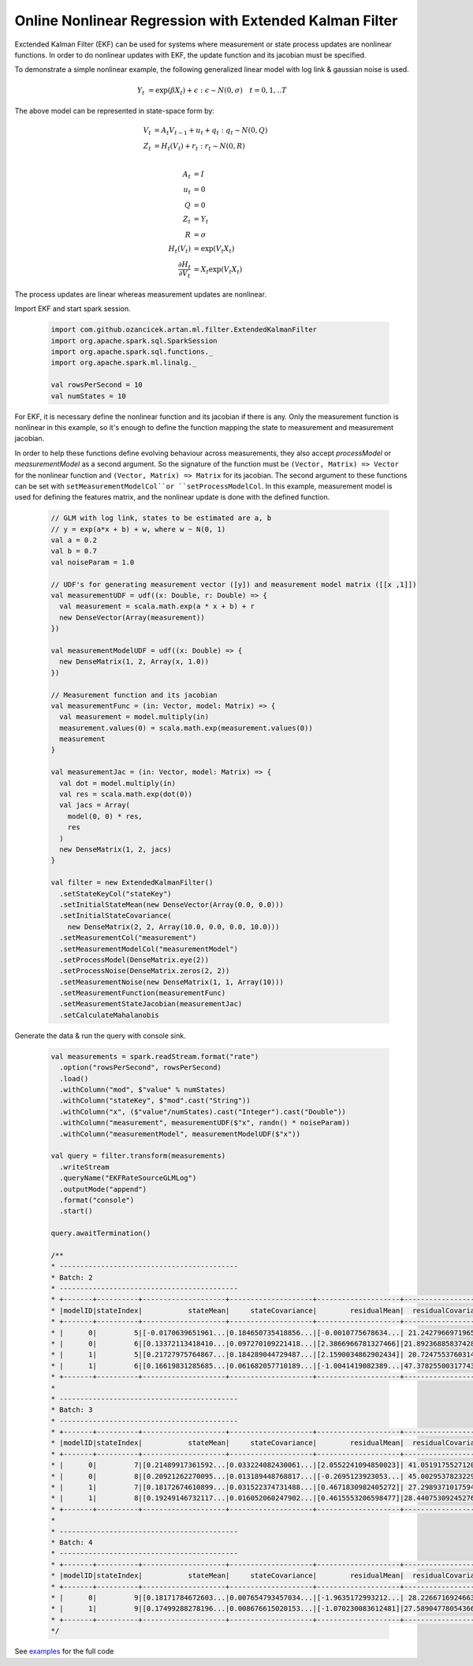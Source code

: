Online Nonlinear Regression with Extended Kalman Filter
=======================================================

Exctended Kalman Filter (EKF) can be used for systems where measurement or state process updates are nonlinear
functions. In order to do nonlinear updates with EKF, the update function and its jacobian
must be specified.

To demonstrate a simple nonlinear example, the following generalized linear model with log link & gaussian noise is used.

     .. math::
        Y_t &= \exp(\beta X_t) + \epsilon : \epsilon \sim N(0, \sigma) \quad t=0,1,..T

The above model can be represented in state-space form by:

    .. math::

        V_t &= A_t V_{t-1} + u_t + q_t : q_t \sim N(0, Q) \\
        Z_t &= H_t(V_t) + r_t: r_t \sim N(0, R) \\

        A_t &= I \\
        u_t &= 0 \\
        Q &= 0 \\
        Z_t &= Y_t \\
        R &= \sigma \\
        H_t(V_t) &= \exp(V_t X_t) \\
        \frac{\partial H_t}{\partial V_t} &= X_t \exp(V_t X_t)


The process updates are linear whereas measurement updates are nonlinear.


Import EKF and start spark session.

    .. code-block:: scala

        import com.github.ozancicek.artan.ml.filter.ExtendedKalmanFilter
        import org.apache.spark.sql.SparkSession
        import org.apache.spark.sql.functions._
        import org.apache.spark.ml.linalg._

        val rowsPerSecond = 10
        val numStates = 10



For EKF, it is necessary define the nonlinear function and its jacobian if there is any. Only the measurement function
is nonlinear in this example, so it's enough to define the function mapping the state to measurement and
measurement jacobian.

In order to help these functions define evolving behaviour across measurements, they also accept `processModel` or `measurementModel`
as a second argument. So the signature of the function must be  ``(Vector, Matrix) => Vector`` for the nonlinear
function and ``(Vector, Matrix) => Matrix`` for its jacobian. The second argument to these functions can be
set with ``setMeasurementModelCol``or ``setProcessModelCol``. In this example, measurement model is used
for defining the features matrix, and the nonlinear update is done with the defined function.

    .. code-block:: scala

        // GLM with log link, states to be estimated are a, b
        // y = exp(a*x + b) + w, where w ~ N(0, 1)
        val a = 0.2
        val b = 0.7
        val noiseParam = 1.0

        // UDF's for generating measurement vector ([y]) and measurement model matrix ([[x ,1]])
        val measurementUDF = udf((x: Double, r: Double) => {
          val measurement = scala.math.exp(a * x + b) + r
          new DenseVector(Array(measurement))
        })

        val measurementModelUDF = udf((x: Double) => {
          new DenseMatrix(1, 2, Array(x, 1.0))
        })

        // Measurement function and its jacobian
        val measurementFunc = (in: Vector, model: Matrix) => {
          val measurement = model.multiply(in)
          measurement.values(0) = scala.math.exp(measurement.values(0))
          measurement
        }

        val measurementJac = (in: Vector, model: Matrix) => {
          val dot = model.multiply(in)
          val res = scala.math.exp(dot(0))
          val jacs = Array(
            model(0, 0) * res,
            res
          )
          new DenseMatrix(1, 2, jacs)
        }

        val filter = new ExtendedKalmanFilter()
          .setStateKeyCol("stateKey")
          .setInitialStateMean(new DenseVector(Array(0.0, 0.0)))
          .setInitialStateCovariance(
            new DenseMatrix(2, 2, Array(10.0, 0.0, 0.0, 10.0)))
          .setMeasurementCol("measurement")
          .setMeasurementModelCol("measurementModel")
          .setProcessModel(DenseMatrix.eye(2))
          .setProcessNoise(DenseMatrix.zeros(2, 2))
          .setMeasurementNoise(new DenseMatrix(1, 1, Array(10)))
          .setMeasurementFunction(measurementFunc)
          .setMeasurementStateJacobian(measurementJac)
          .setCalculateMahalanobis


Generate the data & run the query with console sink.

    .. code-block:: scala

        val measurements = spark.readStream.format("rate")
          .option("rowsPerSecond", rowsPerSecond)
          .load()
          .withColumn("mod", $"value" % numStates)
          .withColumn("stateKey", $"mod".cast("String"))
          .withColumn("x", ($"value"/numStates).cast("Integer").cast("Double"))
          .withColumn("measurement", measurementUDF($"x", randn() * noiseParam))
          .withColumn("measurementModel", measurementModelUDF($"x"))

        val query = filter.transform(measurements)
          .writeStream
          .queryName("EKFRateSourceGLMLog")
          .outputMode("append")
          .format("console")
          .start()

        query.awaitTermination()

        /**
        * -------------------------------------------
        * Batch: 2
        * -------------------------------------------
        * +-------+----------+--------------------+--------------------+--------------------+--------------------+--------------------+
        * |modelID|stateIndex|           stateMean|     stateCovariance|        residualMean|  residualCovariance|         mahalanobis|
        * +-------+----------+--------------------+--------------------+--------------------+--------------------+--------------------+
        * |      0|         5|[-0.0170639651961...|0.184650735418856...|[-0.0010775678634...| 21.24279669719657  |2.337969194146342E-4|
        * |      0|         6|[0.13372113418410...|0.097270109221418...|[2.3866966781327466]|21.892368858374287  |  0.5100947459174262|
        * |      1|         5|[0.21727975764867...|0.184289044729487...|[2.1590034862902434]| 20.72475537603141  | 0.47425141689857636|
        * |      1|         6|[0.16619831285685...|0.061682057710189...|[-1.0041419082389...|47.378255003177436  | 0.14588329445602757|
        * +-------+----------+--------------------+--------------------+--------------------+--------------------+--------------------+
        *
        * -------------------------------------------
        * Batch: 3
        * -------------------------------------------
        * +-------+----------+--------------------+--------------------+--------------------+--------------------+--------------------+
        * |modelID|stateIndex|           stateMean|     stateCovariance|        residualMean|  residualCovariance|         mahalanobis|
        * +-------+----------+--------------------+--------------------+--------------------+--------------------+--------------------+
        * |      0|         7|[0.21489917361592...|0.033224082430061...|[2.0552241094850023]| 41.05191755271204  | 0.32076905295206193|
        * |      0|         8|[0.20921262270095...|0.013189448768817...|[-0.2695123923053...| 45.00295378232299  |0.040175216810467415|
        * |      1|         7|[0.18172674610899...|0.031522374731488...|[0.4671830982405272]| 27.29893710175946  | 0.08941579732539723|
        * |      1|         8|[0.19249146732117...|0.016052060247902...|[0.4615553206598477]|28.440753092452763  | 0.08654723860064477|
        * +-------+----------+--------------------+--------------------+--------------------+--------------------+--------------------+
        *
        * -------------------------------------------
        * Batch: 4
        * -------------------------------------------
        * +-------+----------+--------------------+--------------------+--------------------+--------------------+-------------------+
        * |modelID|stateIndex|           stateMean|     stateCovariance|        residualMean|  residualCovariance|        mahalanobis|
        * +-------+----------+--------------------+--------------------+--------------------+--------------------+-------------------+
        * |      0|         9|[0.18171784672603...|0.007654793457034...|[-1.9635172993212...| 28.22667169246637  |0.36957696607714374|
        * |      1|         9|[0.17499288278196...|0.008676615020153...|[-1.070230083612481]|27.589047780543666  |0.20375524590073577|
        * +-------+----------+--------------------+--------------------+--------------------+--------------------+-------------------+
        */
See `examples <https://github.com/ozancicek/artan/blob/master/examples/src/main/scala/com/ozancicek/artan/examples/streaming/EKFRateSourceGLMLog.scala>`_ for the full code